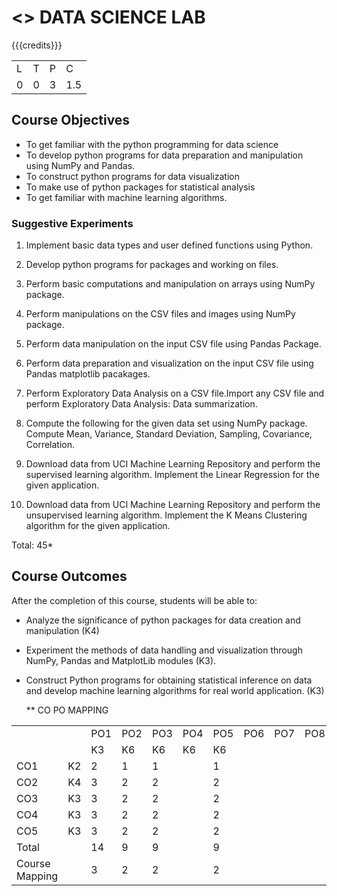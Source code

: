 * <<<CPXXXX>>> DATA SCIENCE LAB
:properties:
:author: Dr. Y. V. Lokeswari
:date: 02-May-2022
:end:

#+startup: showall
 
{{{credits}}}
|L|T|P|C|
|0|0|3|1.5|

** Course Objectives
- To get familiar with the python programming for data science
- To develop python programs for data preparation and manipulation using NumPy and Pandas.
- To construct python programs for data visualization
- To make use of python packages for statistical analysis
- To get familiar with machine learning algorithms.


*** Suggestive Experiments

1. Implement basic data types and user defined functions using Python.

2. Develop python programs for packages and working on files.

3. Perform basic computations and manipulation on arrays using NumPy package.

4. Perform manipulations on the CSV files and images using NumPy package.

5. Perform data manipulation on the input CSV file using Pandas Package.

6. Perform data preparation and visualization on the input CSV file using Pandas matplotlib pacakages.

7. Perform Exploratory Data Analysis on a CSV file.Import any CSV file and perform Exploratory Data Analysis: Data summarization.

8. Compute the following for the given data set using NumPy package. Compute Mean, Variance, Standard Deviation, Sampling, Covariance, Correlation.

9. Download data from UCI Machine Learning Repository and perform the supervised learning algorithm. Implement the Linear Regression for the given application.

10. Download data from UCI Machine Learning Repository and perform the unsupervised learning algorithm. Implement the K Means Clustering algorithm for the given application.

\hfill *Total: 45*

** Course Outcomes
After the completion of this course, students will be able to: 
- Analyze the significance of python packages for data creation and manipulation (K4)
- Experiment the methods of data handling and visualization through NumPy, Pandas and MatplotLib modules (K3).
- Construct Python programs for obtaining statistical inference on data and develop machine learning algorithms for real world application. (K3)

  ** CO PO MAPPING 
#+NAME: co-po-mapping
|                |    |PO1 | PO2 | PO3 | PO4 | PO5 | PO6 | PO7 | PO8 | PO9 | PO10 | PO11 | 
|                |    | K3 | K6  |  K6 |  K6 | K6  |     |     |     |     |      |      |     
| CO1            | K2 |  2 |  1  |  1  |     |  1  |     |     |     |     |      |      |    
| CO2            | K4 |  3 |  2  |  2  |     |  2  |     |     |     |     |      |      |  
| CO3            | K3 |  3 |  2  |  2  |     |  2  |     |     |     |     |      |      |  
| CO4            | K3 |  3 |  2  |  2  |     |  2  |     |     |     |     |      |      |  
| CO5            | K3 |  3 |  2  |  2  |     |  2  |     |     |     |     |      |      |  
| Total          |    | 14 |  9  |  9  |     |  9  |     |     |     |     |      |      |   
| Course Mapping |    |  3 |  2  |  2  |     |  2  |     |     |     |     |      |      |
